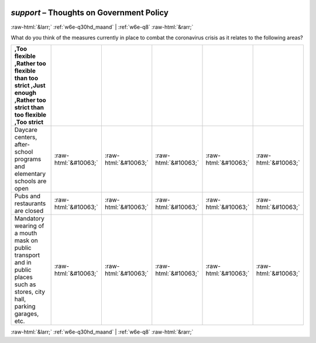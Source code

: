 .. _w6e-support: 

 
 .. role:: raw-html(raw) 
        :format: html 
 
`support` – Thoughts on Government Policy
=================================================== 


:raw-html:`&larr;` :ref:`w6e-q30hd_maand` | :ref:`w6e-q8` :raw-html:`&rarr;` 
 

What do you think of the measures currently in place to combat the coronavirus crisis as it relates to the following areas?
 
.. csv-table:: 
   :delim: | 
   :header: ,Too flexible ,Rather too flexible than too strict ,Just enough ,Rather too strict than too flexible ,Too strict
 
           Daycare centers, after-school programs and elementary schools are open | :raw-html:`&#10063;`|:raw-html:`&#10063;`|:raw-html:`&#10063;`|:raw-html:`&#10063;`|:raw-html:`&#10063;` 
           Pubs and restaurants are closed | :raw-html:`&#10063;`|:raw-html:`&#10063;`|:raw-html:`&#10063;`|:raw-html:`&#10063;`|:raw-html:`&#10063;` 
           Mandatory wearing of a mouth mask on public transport and in public places such as stores, city hall, parking garages, etc. | :raw-html:`&#10063;`|:raw-html:`&#10063;`|:raw-html:`&#10063;`|:raw-html:`&#10063;`|:raw-html:`&#10063;` 

.. image:: ../_screenshots/w6-support.png 


:raw-html:`&larr;` :ref:`w6e-q30hd_maand` | :ref:`w6e-q8` :raw-html:`&rarr;` 
 
